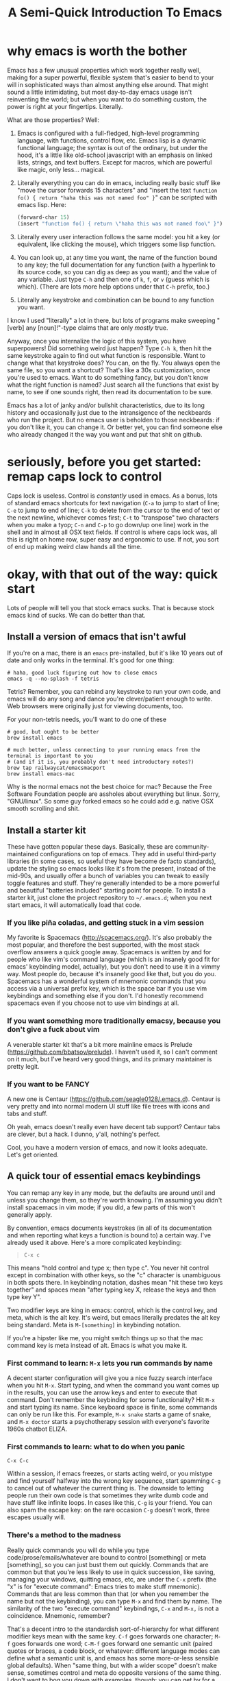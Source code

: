 #+TITLE: A Semi-Quick Introduction To Emacs
* why emacs is worth the bother
Emacs has a few unusual properties which work together really well, making for a super powerful,
flexible system that's easier to bend to your will in sophisticated ways than almost anything
else around. That might sound a little intimidating, but most day-to-day emacs usage isn't
reinventing the world; but when you want to do something custom, the power is right at your
fingertips. Literally.

What are those properties? Well:

1) Emacs is configured with a full-fledged, high-level programming language, with functions, control
   flow, etc. Emacs lisp is a dynamic functional language; the syntax is out of the ordinary, but
   under the hood, it's a little like old-school javascript with an emphasis on linked lists,
   strings, and text buffers. Except for macros, which are powerful like magic, only less...
   magical.

2) Literally everything you can do in emacs, including really basic stuff like "move the cursor
  forwards 15 characters" and "insert the text ~function fo() { return "haha this was not named foo" }~" can be
  scripted with emacs lisp. Here:
  #+BEGIN_SRC emacs-lisp
  (forward-char 15)
  (insert "function fo() { return \"haha this was not named foo\" }")
  #+END_SRC

3) Literally every user interaction follows the same model: you hit a key (or equivalent, like
   clicking the mouse), which triggers some lisp function.

4) You can look up, at any time you want, the name of the function bound to any key; the full
   documentation for any function (with a hyperlink to its source code, so you can dig as deep as
   you want); and the value of any variable. Just type =C-h= and then one of =k=, =f=, or =v= (guess which
   is which). (There are lots more help options under that =C-h= prefix, too.)

5) Literally any keystroke and combination can be bound to any function you want.

I know I used "literally" a lot in there, but lots of programs make sweeping "[verb] any
[noun]!"-type claims that are only /mostly/ true.

Anyway, once you internalize the logic of this system, you have superpowers! Did something weird
just happen? Type =C-h k=, then hit the same keystroke again to find out what function is responsible.
Want to change what that keystroke does? You can, on the fly. You always open the same file, so you
want a shortcut? That's like a 30s customization, once you're used to emacs. Want to do something
fancy, but you don't know what the right function is named? Just search all the functions that exist
by name, to see if one sounds right, then read its documentation to be sure.

Emacs has a lot of janky and/or bullshit characteristics, due to its long history and occasionally
just due to the intransigence of the neckbeards who run the project. But no emacs user is beholden
to those neckbeards: if you don't like it, you can change it. Or better yet, you can find someone
else who already changed it the way you want and put that shit on github.
* seriously, before you get started: remap caps lock to control
Caps lock is useless. Control is /constantly/ used in emacs. As a bonus, lots of standard emacs
shortcuts for text navigation (=C-a= to jump to start of line; =C-e= to jump to end of line; =C-k= to
delete from the cursor to the end of text or the next newline, whichever comes first; =C-t= to
"transpose" two characters when you make a tyop; =C-n= and =C-p= to go down/up one line) work in the
shell and in almost all OSX text fields. If control is where caps lock was, all this is right on
home row, super easy and ergonomic to use. If not, you sort of end up making weird claw hands all
the time.
* okay, with that out of the way: quick start
Lots of people will tell you that stock emacs sucks. That is because stock emacs kind of sucks. We
can do better than that.
** Install a version of emacs that isn't awful
 If you're on a mac, there is an ~emacs~ pre-installed, but it's like 10 years out of date and only
 works in the terminal. It's good for one thing:

#+BEGIN_SRC shell
  # haha, good luck figuring out how to close emacs
  emacs -q --no-splash -f tetris
#+END_SRC
Tetris? Remember, you can rebind any keystroke to run your own code, and emacs will do any song and
dance you're clever/patient enough to write. Web browsers were originally just for viewing
documents, too.

For your non-tetris needs, you'll want to do one of these
 #+BEGIN_SRC shell
   # good, but ought to be better
   brew install emacs

   # much better, unless connecting to your running emacs from the terminal is important to you
   # (and if it is, you probably don't need introductory notes?)
   brew tap railwaycat/emacsmacport
   brew install emacs-mac
 #+END_SRC

 Why is the normal emacs not the best choice for mac? Because the Free Software Foundation people are
 assholes about everything but linux. Sorry, "GNU/linux". So some guy forked emacs so he could add
 e.g. native OSX smooth scrolling and shit.
** Install a starter kit
These have gotten popular these days. Basically, these are community-maintained configurations on
top of emacs. They add in useful third-party libraries (in some cases, so useful they have become de
facto standards), update the styling so emacs looks like it's from the present, instead of the
mid-90s, and usually offer a bunch of variables you can tweak to easily toggle features and stuff.
They're generally intended to be a more powerful and beautiful "batteries included" starting point
for people. To install a starter kit, just clone the project repository to =~/.emacs.d=; when you next
start emacs, it will automatically load that code.
*** If you like piña coladas, and getting stuck in a vim session
My favorite is Spacemacs (http://spacemacs.org/). It's also probably the most popular, and
therefore the best supported, with the most stack overflow answers a quick google away. Spacemacs
is written by and for people who like vim's command language (which is an insanely good fit for
emacs' keybinding model, actually), but you don't need to use it in a vimmy way. Most people do,
because it's insanely good like that, but you do you. Spacemacs has a wonderful system of mnemonic
commands that you access via a universal prefix key, which is the space bar if you use vim
keybindings and something else if you don't. I'd honestly recommend spacemacs even if you choose
not to use vim bindings at all.
*** If you want something more traditionally emacsy, because you don't give a fuck about vim
A venerable starter kit that's a bit more mainline emacs is Prelude
(https://github.com/bbatsov/prelude). I haven't used it, so I can't comment on it much, but I've
heard very good things, and its primary maintainer is pretty legit.
*** If you want to be FANCY
A new one is Centaur (https://github.com/seagle0128/.emacs.d). Centaur is very pretty and into
normal modern UI stuff like file trees with icons and tabs and stuff.

Oh yeah, emacs doesn't really even have decent tab support? Centaur tabs are clever, but a hack. I
dunno, y'all, nothing's perfect.

Cool, you have a modern version of emacs, and now it looks adequate. Let's get oriented.
** A quick tour of essential emacs keybindings
You can remap any key in any mode, but the defaults are around until and unless you change them, so
they're worth knowing. I'm assuming you didn't install spacemacs in vim mode; if you did, a few
parts of this won't generally apply.

By convention, emacs documents keystrokes (in all of its documentation and when reporting what keys
a function is bound to) a certain way. I've already used it above. Here's a more complicated
keybinding:
#+begin_quote
=C-x c=
#+end_quote
This means "hold control and type x; then type c". You never hit control except in combination with
other keys, so the "c" character is unambiguous in both spots there. In keybinding notation, dashes
mean "hit these two keys together" and spaces mean "after typing key X, release the keys and then
type key Y".

Two modifier keys are king in emacs: control, which is the control key, and meta, which is the alt
key. It's weird, but emacs literally predates the alt key being standard. Meta is =M-[something]= in
keybinding notation.

If you're a hipster like me, you might switch things up so that the mac command key is meta
instead of alt. Emacs is what you make it.

*** First command to learn: =M-x= lets you run commands by name
A decent starter configuration will give you a nice fuzzy search interface when you hit =M-x=. Start
typing, and when the command you want comes up in the results, you can use the arrow keys and enter
to execute that command. Don't remember the keybinding for some functionality? Hit =M-x= and start
typing its name. Since keyboard space is finite, some commands can only be run like this. For
example, =M-x snake= starts a game of snake, and =M-x doctor= starts a psychotherapy session with
everyone's favorite 1960s chatbot ELIZA.

*** First commands to learn: what to do when you panic
=C-x C-c= 

Within a session, if emacs freezes, or starts acting weird, or you mistype and find yourself halfway
into the wrong key sequence, start spamming =C-g= to cancel out of whatever the current thing is. The
downside to letting people run their own code is that sometimes they write dumb code and have stuff
like infinite loops. In cases like this, =C-g= is your friend. You can also spam the escape key: on
the rare occasion =C-g= doesn't work, three escapes usually will.

*** There's a method to the madness
Really quick commands you will do while you type code/prose/emails/whatever are bound to control
[something] or meta [something], so you can just bust them out quickly. Commands that are common but
that you're less likely to use in quick succession, like saving, managing your windows, quitting
emacs, etc, are under the =C-x= prefix (the "x" is for "execute command": Emacs tries to make stuff
mnemonic). Commands that are less common than that (or when you remember the name but not the
keybinding), you can type =M-x= and find them by name. The similarity of the two "execute command"
keybindings, =C-x= and =M-x,= is not a coincidence. Mnemonic, remember?

That's a decent intro to the standardish sort-of-hierarchy for what different modifier keys mean
with the same key. =C-f= goes forwards one character; =M-f= goes forwards one word; =C-M-f= goes
forward one semantic unit (paired quotes or braces, a code block, or whatever: different language
modes can define what a semantic unit is, and emacs has some more-or-less sensible global defaults).
When "same thing, but with a wider scope" doesn't make sense, sometimes control and meta do opposite
versions of the same thing. I don't want to bog you down with examples, though: you can get by for a
while using arrow keys, the mouse, and a small handful of memorized commands.

The file menu is a nice way to find commands at first, too, though you'll probably leave it behind
as you internalize a more keyboard-driven workflow.
** what is a mode, even
Modes are how emacs lets you apply or remove related configurations and keybindings en masse.
Functions that manipulate ruby code only make sense if you're editing a ruby file; so those
keybindings only apply when ~ruby-mode~ is active. ~ruby-mode~ is a /major/ mode.

Every buffer has one (1) major mode. This says what kind of thing that buffer is. Is it a file of
some programming language? Each programming language has its own major mode (sometimes you even have
a couple options, because open source). Is the buffer an interactive feature, like a game of tetris
or a git dashboard? Is it some elisp function's documentation? That's the major mode. You can use
=M-x= to change the major mode (they're just functions, under the hood), and interact with the buffer
contents in a different way, but you almost never have to.

You can only have one major mode per buffer, but you can have as many minor modes as you want.
Minor modes tend to wrap a few related functions and settings into some feature, so you can easily
toggle the feature by (de)activating the minor mode. Autocomplete is a minor mode. Spell-check is a
minor mode. [[https://elpa.gnu.org/packages/rainbow-mode.html][rainbow-mode]] is a minor mode, and makes writing CSS so much nicer. A [[https://github.com/TeMPOraL/nyan-mode][nyan cat status bar]]
to tell you how far into a buffer you are? Minor mode. Most features are implemented as minor modes.

** [one of] the killer app[s]: org-mode
~org-mode~ is sort of like markdown on steroids. You can rearrange the order and level of headings
interactively on the fly; edit code snippets as if they were actual files, with full language
support; edit tables like a spreadsheet; export your notes to pdf, html, LaTeX, github-flavored
markdown (although github parses =.org= files just like it does =.md= ones), or a reveal.js slideshow;
and so, so much more. I wrote this page as some quick-and-dirty notes in ~org-mode~ (seriously: if you
replace =index.html= with =index.org=, you can see the raw source). ~org-mode~ started out life as a
third-party package for emacs, but it is so good and became so popular that it's included with emacs
now.

The basics (slightly different markdown with magic table formatting and built-in todo list support!)
are simple to learn and legitimately powerful on their own; but its feature set is so deep, you can
spend years learning it and still not know everything. Even if you never use emacs for anything
else, ~org-mode~ is worth it.

Honest-to-god: take 30ish minutes of your life (you don't need to watch the Q and A for pete's sake)
and watch this presentation that Carsten Dominik, the German astronomer who authored org-mode, gave at
google:

@@html:<iframe width="560" height="315" src="https://www.youtube.com/embed/oJTwQvgfgMM" frameborder="0" allow="accelerometer; autoplay; encrypted-media; gyroscope; picture-in-picture" allowfullscreen></iframe>@@
